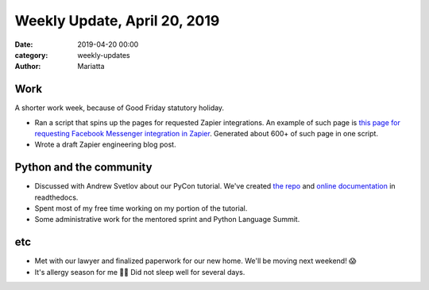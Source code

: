 Weekly Update, April 20, 2019
#############################

:date: 2019-04-20 00:00
:category: weekly-updates
:author: Mariatta


Work
----

A shorter work week, because of Good Friday statutory holiday.

- Ran a script that spins up the pages for requested Zapier integrations.
  An example of such page is `this page for requesting Facebook Messenger
  integration in Zapier <https://zapier.com/apps/facebook-messenger/integrations>`_.
  Generated about 600+ of such page in one script.

- Wrote a draft Zapier engineering blog post.


Python and the community
------------------------

- Discussed with Andrew Svetlov about our PyCon tutorial. We've created `the
  repo <https://github.com/asvetlov/us-pycon-2019-tutorial>`_ and
  `online documentation <https://us-pycon-2019-tutorial.readthedocs.io/>`_ in
  readthedocs.

- Spent most of my free time working on my portion of the tutorial.

- Some administrative work for the mentored sprint and Python Language Summit.

etc
---

- Met with our lawyer and finalized paperwork for our new home. We'll be
  moving next weekend! 😱

- It's allergy season for me 🥺🤧 Did not sleep well for several days.